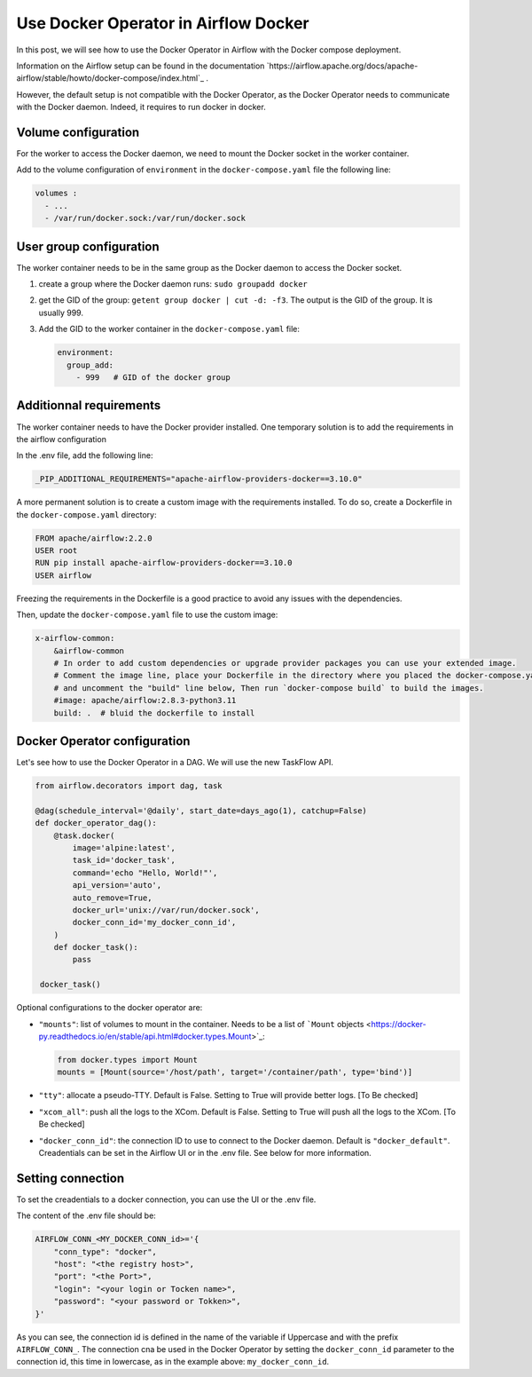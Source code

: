 .. post:: May 13, 2024
   :tags: blog, airflow
   :author: Antoine Tavant

Use Docker Operator in Airflow Docker
=====================================

In this post, we will see how to use the Docker Operator in Airflow 
with the Docker compose deployment.

Information on the Airflow setup can be found in the documentation 
`https://airflow.apache.org/docs/apache-airflow/stable/howto/docker-compose/index.html`_ .

However, the default setup is not compatible with the Docker Operator, 
as the Docker Operator needs to communicate with the Docker daemon.
Indeed, it requires to run docker in docker.

Volume configuration
--------------------
For the worker to access the Docker daemon, we need to mount the Docker socket in the worker container.

Add to the volume configuration of ``environment`` in the ``docker-compose.yaml`` file the following line:

.. code-block:: yaml

    volumes :
      - ...
      - /var/run/docker.sock:/var/run/docker.sock

User group configuration
------------------------
The worker container needs to be in the same group as the Docker daemon to access the Docker socket.

1. create a group where the Docker daemon runs: ``sudo groupadd docker``
2. get the GID of the group: ``getent group docker | cut -d: -f3``. The output is the GID of the group. It is usually 999.
3. Add the GID to the worker container in the ``docker-compose.yaml`` file:
   
   .. code-block:: yaml

    environment:
      group_add:
        - 999   # GID of the docker group

Additionnal requirements
------------------------
The worker container needs to have the Docker provider installed.
One temporary solution is to add the requirements in the airflow configuration

In the .env file, add the following line:

.. code-block:: 

    _PIP_ADDITIONAL_REQUIREMENTS="apache-airflow-providers-docker==3.10.0"

A more permanent solution is to create a custom image with the requirements installed.
To do so, create a Dockerfile in the ``docker-compose.yaml`` directory:

.. code-block:: Dockerfile

    FROM apache/airflow:2.2.0
    USER root
    RUN pip install apache-airflow-providers-docker==3.10.0
    USER airflow

Freezing the requirements in the Dockerfile is a good practice to avoid any issues with the dependencies.

Then, update the ``docker-compose.yaml`` file to use the custom image:

.. code-block:: yaml

    x-airflow-common:
        &airflow-common
        # In order to add custom dependencies or upgrade provider packages you can use your extended image.
        # Comment the image line, place your Dockerfile in the directory where you placed the docker-compose.yaml
        # and uncomment the "build" line below, Then run `docker-compose build` to build the images.
        #image: apache/airflow:2.8.3-python3.11
        build: .  # bluid the dockerfile to install



Docker Operator configuration
-----------------------------

Let's see how to use the Docker Operator in a DAG.
We will use the new TaskFlow API.

.. code-block:: python

   from airflow.decorators import dag, task

   @dag(schedule_interval='@daily', start_date=days_ago(1), catchup=False)
   def docker_operator_dag():
       @task.docker(
           image='alpine:latest',
           task_id='docker_task',
           command='echo "Hello, World!"',
           api_version='auto',
           auto_remove=True,
           docker_url='unix://var/run/docker.sock',
           docker_conn_id='my_docker_conn_id',
       )
       def docker_task():
           pass

    docker_task()

Optional configurations to the docker operator are:

- ``"mounts"``: list of volumes to mount in the container. Needs to be a list of ```Mount`` objects <https://docker-py.readthedocs.io/en/stable/api.html#docker.types.Mount>`_:
  
  .. code-block:: python

     from docker.types import Mount
     mounts = [Mount(source='/host/path', target='/container/path', type='bind')]

- ``"tty"``: allocate a pseudo-TTY. Default is False. Setting to True will provide better logs. [To Be checked]
- ``"xcom_all"``: push all the logs to the XCom. Default is False. Setting to True will push all the logs to the XCom. [To Be checked]
- ``"docker_conn_id"``: the connection ID to use to connect to the Docker daemon. Default is ``"docker_default"``. Creadentials can be set in the Airflow UI or in the .env file. See below for more information.


Setting connection
------------------
To set the creadentials to a docker connection,
you can use the UI or the .env file.

The content of the .env file should be:

.. code-block:: python

    AIRFLOW_CONN_<MY_DOCKER_CONN_id>='{
        "conn_type": "docker",
        "host": "<the registry host>",
        "port": "<the Port>",
        "login": "<your login or Tocken name>",
        "password": "<your password or Tokken>",
    }'

As you can see, the connection id is defined in the
name of the variable if Uppercase and with the prefix ``AIRFLOW_CONN_``.
The connection cna be used in the Docker Operator by setting the ``docker_conn_id``
parameter to the connection id, this time in lowercase, as in the example above: ``my_docker_conn_id``.